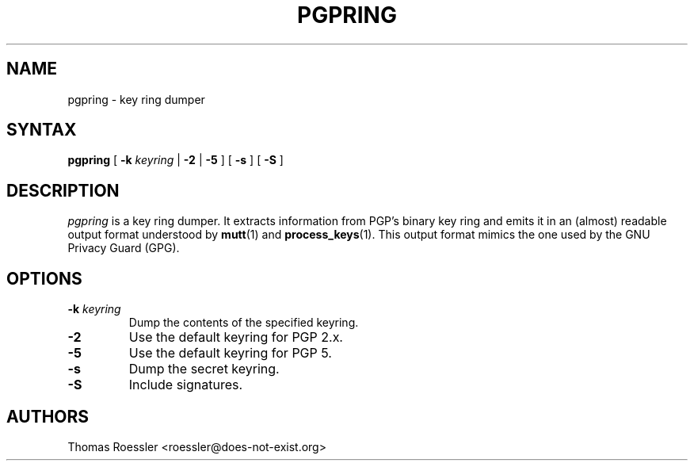 .\" pgpring, a key ring dumper
.\" Manpage Copyright (c) 2004 Matthew Wilcox
.\"
.\" This program is free software; you can redistribute it and/or
.\" modify it under the terms of the GNU General Public License
.\" as published by the Free Software Foundation; either version 2
.\" of the License, or (at your option) any later version.
.\" 
.TH PGPRING 1
.SH NAME
pgpring \- key ring dumper

.SH SYNTAX
\fBpgpring\fP [ \fB\-k\fP \fIkeyring\fP | \fB\-2\fP | \fB\-5\fP ]
[ \fB\-s\fP ] [ \fB\-S\fP ]

.SH DESCRIPTION

\fIpgpring\fP is a key ring dumper.  It extracts information from PGP's
binary key ring and emits it in an (almost) readable output format
understood by
.BR mutt (1)
and
.BR process_keys (1).
This output format mimics the one used by the GNU Privacy Guard (GPG).

.SH OPTIONS
.TP
.BI \-k " keyring"
Dump the contents of the specified keyring.
.TP
.B \-2
Use the default keyring for PGP 2.x.
.TP
.B \-5
Use the default keyring for PGP 5.
.TP
.B \-s
Dump the secret keyring.
.TP
.B \-S
Include signatures.

.SH AUTHORS
Thomas Roessler <roessler@does\-not\-exist.org>
